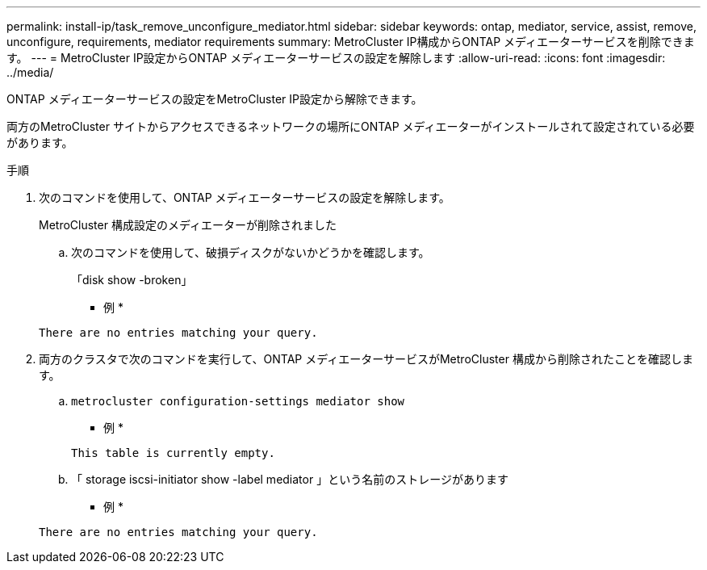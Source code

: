 ---
permalink: install-ip/task_remove_unconfigure_mediator.html 
sidebar: sidebar 
keywords: ontap, mediator, service, assist, remove, unconfigure, requirements, mediator requirements 
summary: MetroCluster IP構成からONTAP メディエーターサービスを削除できます。 
---
= MetroCluster IP設定からONTAP メディエーターサービスの設定を解除します
:allow-uri-read: 
:icons: font
:imagesdir: ../media/


[role="lead"]
ONTAP メディエーターサービスの設定をMetroCluster IP設定から解除できます。

両方のMetroCluster サイトからアクセスできるネットワークの場所にONTAP メディエーターがインストールされて設定されている必要があります。

.手順
. 次のコマンドを使用して、ONTAP メディエーターサービスの設定を解除します。
+
MetroCluster 構成設定のメディエーターが削除されました

+
.. 次のコマンドを使用して、破損ディスクがないかどうかを確認します。
+
「disk show -broken」

+
* 例 *

+
....
There are no entries matching your query.
....


. 両方のクラスタで次のコマンドを実行して、ONTAP メディエーターサービスがMetroCluster 構成から削除されたことを確認します。
+
.. `metrocluster configuration-settings mediator show`
+
* 例 *

+
[listing]
----
This table is currently empty.
----
.. 「 storage iscsi-initiator show -label mediator 」という名前のストレージがあります
+
* 例 *

+
[listing]
----
There are no entries matching your query.
----



